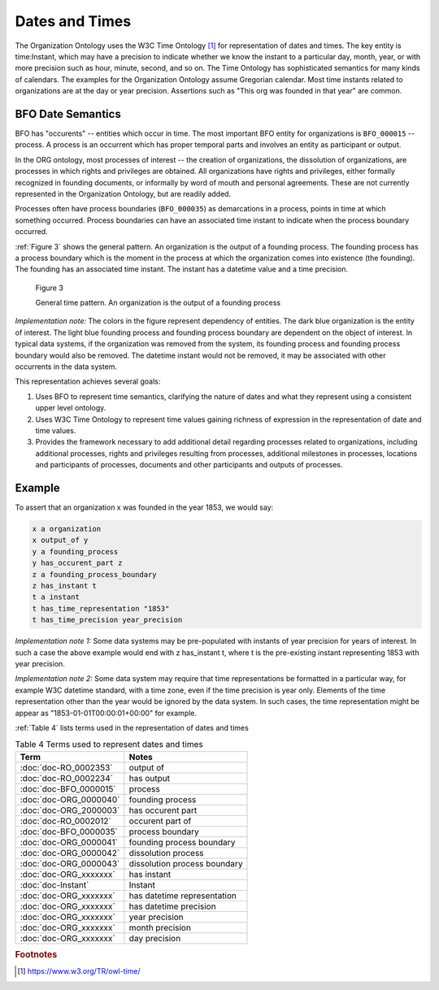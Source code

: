 .. _datetimes:

.. index:: Dates, Times, Datetimes

Dates and Times
===============

The Organization Ontology uses the W3C Time Ontology [1]_ for representation of
dates and times.  The key entity is time:Instant, which may have a precision to
indicate whether we know the instant to a particular day, month, year, or with
more precision such as hour, minute, second, and so on.  The Time Ontology has sophisticated
semantics for many kinds of calendars.  The examples for the Organization 
Ontology assume Gregorian calendar.  Most time instants related to organizations are
at the day or year precision.  Assertions such as "This org was founded in that year"
are common.

BFO Date Semantics
------------------

BFO has "occurents" -- entities which occur in time.  The most important BFO entity
for organizations is ``BFO_000015`` -- process.  A process is an occurrent which 
has proper temporal parts and involves an entity as participant or output.  

In the ORG ontology, most processes of interest -- the creation of organizations, 
the dissolution of organizations, are
processes in which rights and privileges are obtained.  All
organizations have rights and privileges, either formally recognized in founding 
documents, or informally by word of mouth and personal agreements.  These are not
currently represented in the Organization Ontology, but are readily added.

Processes often have process boundaries (``BFO_000035``) as demarcations in a process, points
in time at which something occurred.  Process boundaries can have an 
associated time instant to indicate when the process boundary occurred.  
  
:ref:`Figure 3` shows the general pattern.  An organization is the output of a founding 
process.  The founding process has a process boundary which is
the moment in the process at which the organization comes into existence (the founding).
The founding has an associated time instant.  The instant has a datetime value and
a time precision.

.. _Figure 3:

.. figure:: ../img/general-time-pattern.png
    :alt: General time pattern  Organization -> Process -> Process Boundary -> Instant -> Instant Representation

    Figure 3
    
    General time pattern.  An organization is the output of a founding process
    
*Implementation note:*  The colors in the figure represent dependency of entities.  The 
dark blue organization is the
entity of interest.  The light blue founding process and founding process boundary are 
dependent on
the object of interest.  In typical data systems, if the organization was removed from 
the system,
its founding process and founding process boundary would also be removed.  The datetime
instant would not be removed, it may be associated with other occurrents in the data 
system.
  
This representation achieves several goals:

#.  Uses BFO to represent time semantics, clarifying the nature of dates and what
    they represent using a consistent upper level ontology.
#.  Uses W3C Time Ontology to represent time values gaining richness of expression
    in the representation of date and time values.
#.  Provides the framework necessary to add additional detail regarding processes
    related to organizations, including additional processes, rights and privileges
    resulting from processes, additional milestones in processes,
    locations and participants of processes, documents and other participants and
    outputs of processes.
    
Example
-------

To assert that an organization x was founded in the year 1853, we would say:

.. code-block::

  x a organization
  x output_of y
  y a founding_process
  y has_occurent_part z
  z a founding_process_boundary
  z has_instant t
  t a instant
  t has_time_representation "1853"
  t has_time_precision year_precision
  
*Implementation note 1:*  Some data systems may be pre-populated with instants
of year precision for years of interest.  In such a case the above example would
end with z has_instant t, where t is the pre-existing instant representing 1853 with
year precision.
  
*Implementation note 2:*  Some data system may require that time representations
be formatted in  a particular way, for example W3C datetime standard, with a time zone,
even if the time precision is year only.  Elements of the time representation other
than the year would be ignored by the data system.  In such cases, the time representation
might be appear as "1853-01-01T00:00:01+00:00" for example.
  
:ref:`Table 4` lists terms used in the representation of dates and times

.. _Table 4:

.. table:: Table 4 Terms used to represent dates and times

    ======================    ===========================================================
    Term                      Notes
    ======================    ===========================================================
    :doc:`doc-RO_0002353`     output of
    :doc:`doc-RO_0002234`     has output
    :doc:`doc-BFO_0000015`    process
    :doc:`doc-ORG_0000040`    founding process
    :doc:`doc-ORG_2000003`    has occurent part
    :doc:`doc-RO_0002012`     occurent part of
    :doc:`doc-BFO_0000035`    process boundary
    :doc:`doc-ORG_0000041`    founding process boundary
    :doc:`doc-ORG_0000042`    dissolution process
    :doc:`doc-ORG_0000043`    dissolution process boundary
    :doc:`doc-ORG_xxxxxxx`    has instant
    :doc:`doc-Instant`        Instant
    :doc:`doc-ORG_xxxxxxx`    has datetime representation
    :doc:`doc-ORG_xxxxxxx`    has datetime precision
    :doc:`doc-ORG_xxxxxxx`    year precision
    :doc:`doc-ORG_xxxxxxx`    month precision
    :doc:`doc-ORG_xxxxxxx`    day precision
    ======================    ===========================================================

.. rubric:: Footnotes

.. [1] https://www.w3.org/TR/owl-time/




